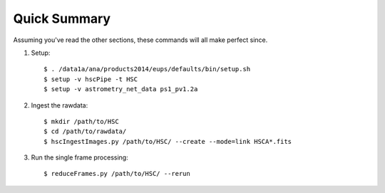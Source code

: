 
=============
Quick Summary
=============

Assuming you've read the other sections, these commands will all make perfect since.

#. Setup::

     $ . /data1a/ana/products2014/eups/defaults/bin/setup.sh
     $ setup -v hscPipe -t HSC
     $ setup -v astrometry_net_data ps1_pv1.2a
    
#. Ingest the rawdata::

     $ mkdir /path/to/HSC
     $ cd /path/to/rawdata/
     $ hscIngestImages.py /path/to/HSC/ --create --mode=link HSCA*.fits

#. Run the single frame processing::

     $ reduceFrames.py /path/to/HSC/ --rerun

    
